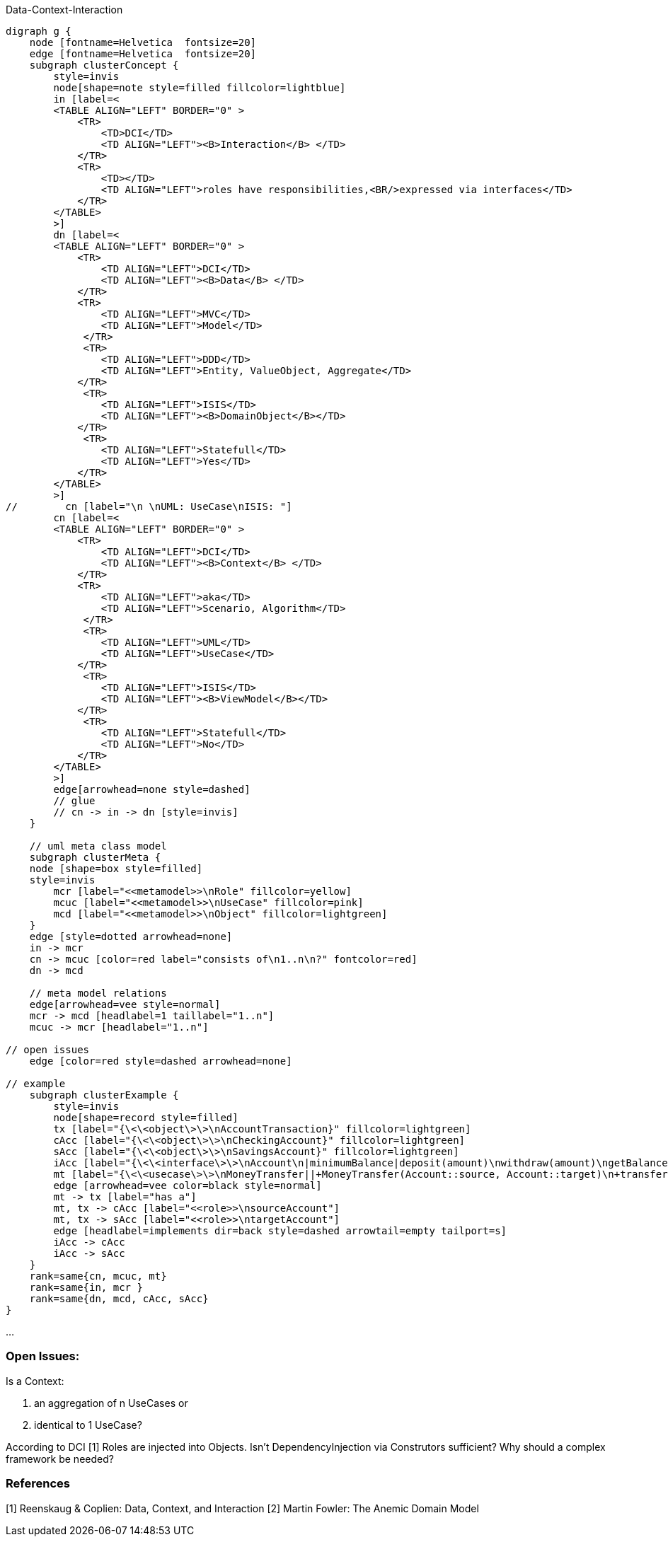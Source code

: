 .Data-Context-Interaction
[graphviz, DCI, png]
----
digraph g {
    node [fontname=Helvetica  fontsize=20] 
    edge [fontname=Helvetica  fontsize=20] 
    subgraph clusterConcept {
        style=invis
        node[shape=note style=filled fillcolor=lightblue]
        in [label=<
        <TABLE ALIGN="LEFT" BORDER="0" >
            <TR>
                <TD>DCI</TD>
                <TD ALIGN="LEFT"><B>Interaction</B> </TD>
            </TR>
            <TR>
                <TD></TD>
                <TD ALIGN="LEFT">roles have responsibilities,<BR/>expressed via interfaces</TD>
            </TR> 
        </TABLE> 
        >]
        dn [label=<
        <TABLE ALIGN="LEFT" BORDER="0" >
            <TR>
                <TD ALIGN="LEFT">DCI</TD>
                <TD ALIGN="LEFT"><B>Data</B> </TD>
            </TR>
            <TR>
                <TD ALIGN="LEFT">MVC</TD>
                <TD ALIGN="LEFT">Model</TD>
             </TR>
             <TR>
                <TD ALIGN="LEFT">DDD</TD>
                <TD ALIGN="LEFT">Entity, ValueObject, Aggregate</TD>
            </TR> 
             <TR>
                <TD ALIGN="LEFT">ISIS</TD>
                <TD ALIGN="LEFT"><B>DomainObject</B></TD>
            </TR> 
             <TR>
                <TD ALIGN="LEFT">Statefull</TD>
                <TD ALIGN="LEFT">Yes</TD>
            </TR> 
        </TABLE>
        >]
//        cn [label="\n \nUML: UseCase\nISIS: "]
        cn [label=<
        <TABLE ALIGN="LEFT" BORDER="0" >
            <TR>
                <TD ALIGN="LEFT">DCI</TD>
                <TD ALIGN="LEFT"><B>Context</B> </TD>
            </TR>
            <TR>
                <TD ALIGN="LEFT">aka</TD>
                <TD ALIGN="LEFT">Scenario, Algorithm</TD>
             </TR>
             <TR>
                <TD ALIGN="LEFT">UML</TD>
                <TD ALIGN="LEFT">UseCase</TD>
            </TR> 
             <TR>
                <TD ALIGN="LEFT">ISIS</TD>
                <TD ALIGN="LEFT"><B>ViewModel</B></TD>
            </TR> 
             <TR>
                <TD ALIGN="LEFT">Statefull</TD>
                <TD ALIGN="LEFT">No</TD>
            </TR> 
        </TABLE>
        >]
        edge[arrowhead=none style=dashed]
        // glue
        // cn -> in -> dn [style=invis]
    }
    
    // uml meta class model
    subgraph clusterMeta {
    node [shape=box style=filled] 
    style=invis
        mcr [label="<<metamodel>>\nRole" fillcolor=yellow]
        mcuc [label="<<metamodel>>\nUseCase" fillcolor=pink]
        mcd [label="<<metamodel>>\nObject" fillcolor=lightgreen]
    }
    edge [style=dotted arrowhead=none]
    in -> mcr 
    cn -> mcuc [color=red label="consists of\n1..n\n?" fontcolor=red]
    dn -> mcd

    // meta model relations 
    edge[arrowhead=vee style=normal]
    mcr -> mcd [headlabel=1 taillabel="1..n"]  
    mcuc -> mcr [headlabel="1..n"] 

// open issues 
    edge [color=red style=dashed arrowhead=none]
    
// example
    subgraph clusterExample {
        style=invis
        node[shape=record style=filled]
        tx [label="{\<\<object\>\>\nAccountTransaction}" fillcolor=lightgreen]
        cAcc [label="{\<\<object\>\>\nCheckingAccount}" fillcolor=lightgreen]
        sAcc [label="{\<\<object\>\>\nSavingsAccount}" fillcolor=lightgreen] 
        iAcc [label="{\<\<interface\>\>\nAccount\n|minimumBalance|deposit(amount)\nwithdraw(amount)\ngetBalance()}" fillcolor=yellow]
        mt [label="{\<\<usecase\>\>\nMoneyTransfer||+MoneyTransfer(Account::source, Account::target)\n+transfer(amount)}" fillcolor=pink ]
        edge [arrowhead=vee color=black style=normal]
        mt -> tx [label="has a"]
        mt, tx -> cAcc [label="<<role>>\nsourceAccount"]
        mt, tx -> sAcc [label="<<role>>\ntargetAccount"]
        edge [headlabel=implements dir=back style=dashed arrowtail=empty tailport=s]
        iAcc -> cAcc
        iAcc -> sAcc 
    }
    rank=same{cn, mcuc, mt}
    rank=same{in, mcr }
    rank=same{dn, mcd, cAcc, sAcc}
}
----
...

=== Open Issues:

.Is a Context: 
. an aggregation of n UseCases or 
. identical to 1 UseCase? 

According to DCI [1] Roles are injected into Objects.
Isn't DependencyInjection via Construtors sufficient?
Why should a complex framework be needed?

=== References
[1] Reenskaug & Coplien: Data, Context, and Interaction
[2] Martin Fowler: The Anemic Domain Model